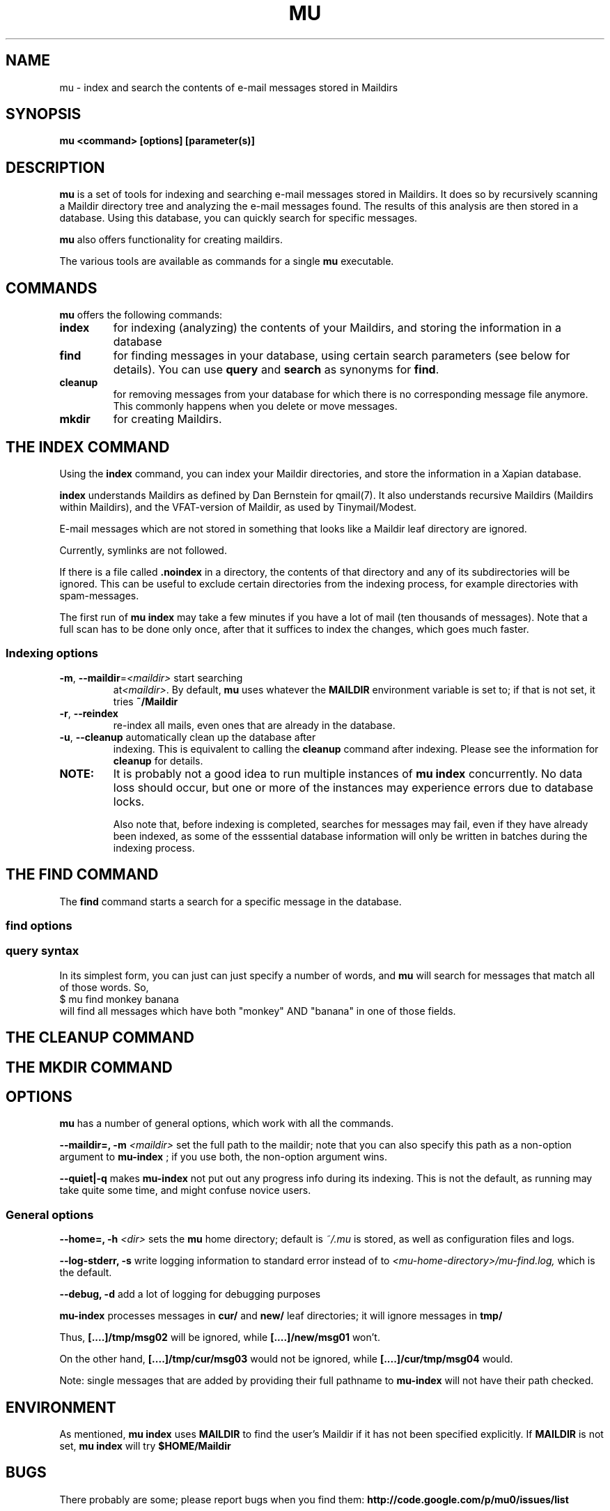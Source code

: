 .TH MU 1 "December 2009" "User Manuals"
.SH NAME 
mu \- index and search the contents of e-mail messages stored in Maildirs

.SH SYNOPSIS
.B mu <command> [options] [parameter(s)]  

.SH DESCRIPTION
.B mu
is a set of tools for indexing and searching e-mail messages stored in
Maildirs. It does so by recursively scanning a Maildir directory tree and
analyzing the e-mail messages found. The results of this analysis are then
stored in a database. Using this database, you can quickly search for specific
messages.

.B mu
also offers functionality for creating maildirs.

The various tools are available as commands for a single
.B mu
executable.

.SH COMMANDS
.B mu
offers the following commands:

.TP
\fBindex\fR
for indexing (analyzing) the contents of your Maildirs, and storing the
information in a database

.TP
\fBfind\fR
for finding messages in your database, using certain search parameters (see
below for details). You can use \fBquery\fR and \fBsearch\fR as synonyms for
\fBfind\fR.

.TP
\fBcleanup\fR
for removing messages from your database for which there is no corresponding
message file anymore. This commonly happens when you delete or move messages.

.TP
\fBmkdir\fR
for creating Maildirs.

.SH THE INDEX COMMAND
Using the
.B index
command, you can index your Maildir directories, and store the information in
a Xapian database. 

.B index
understands Maildirs as defined by Dan Bernstein for qmail(7). It also
understands recursive Maildirs (Maildirs within Maildirs), and the
VFAT-version of Maildir, as used by Tinymail/Modest.

E-mail messages which are not stored in something that looks like a Maildir
leaf directory are ignored.

Currently, symlinks are not followed.

If there is a file called
.B .noindex
in a directory, the contents of that directory and any of its subdirectories
will be ignored. This can be useful to exclude certain directories from the
indexing process, for example directories with spam-messages. 

The first run of 
.B mu index
may take a few minutes if you have a lot of mail (ten thousands of messages).
Note that a full scan has to be done only once, after that it suffices to
index the changes, which goes much faster.

.SS Indexing options

.TP
\fB\-m\fR, \fB\-\-maildir\fR=\fI<maildir>\fR start searching
at\fI<maildir>\fR. By default,
.B mu
uses whatever the
.B MAILDIR
environment variable is set to; if that is not set, it tries
.B ~/Maildir
\.

.TP
\fB\-r\fR, \fB\-\-reindex\fR
re-index all mails, even ones that are already in the database.

.TP
\fB\-u\fR, \fB\-\-cleanup\fR automatically clean up the database after
indexing. This is equivalent to calling the
.B cleanup
command after indexing. Please see the information for
.B cleanup
for details.

.TP

.B NOTE:
It is probably not a good idea to run multiple instances of
.B mu index
concurrently. No data loss should occur, but one or more of the instances may
experience errors due to database locks.

Also note that, before indexing is completed, searches for messages may fail,
even if they have already been indexed, as some of the esssential database
information will only be written in batches during the indexing process.

.SH THE FIND COMMAND

The
.B find
command starts a search for a specific message in the database.


.SS find options

.SS query syntax
In its simplest form, you can just can just specify a number of words, and
.B mu
will search for messages that match all of those words. So,
.nf
 $ mu find monkey banana
.fi
will find all messages which have both "monkey" AND "banana" in one of those
fields.

.SH THE CLEANUP COMMAND


.SH THE MKDIR COMMAND

.SH OPTIONS
.B mu
has a number of general options, which work with all the commands.

.B --maildir=, -m
.I <maildir>
set the full path to the maildir; note that you can also specify this path as
a non-option argument to 
.B
mu-index
; if you use both, the non-option argument wins.

.B --quiet|-q
makes 
.B mu-index
not put out any progress info during its indexing. This is not the default, as
running may take quite some time, and might confuse novice users.

.SS General options
.B --home=, -h 
.I <dir>
sets the
.B mu 
home directory; default is 
.I ~/.mu
\. This directory is where the message database
is stored, as well as configuration files and logs.

.B --log-stderr, -s
write logging information to standard error instead of to 
.I <mu-home-directory>/mu-find.log, 
which is the default.


.B --debug, -d 
add a lot of logging for debugging purposes


.B mu-index
processes messages in
.B cur/
and
.B new/
leaf directories; it will ignore messages in
.B tmp/

Thus,
.B [....]/tmp/msg02
will be ignored, while
.B [....]/new/msg01
won't. 

On the other hand,
.B [....]/tmp/cur/msg03
would not be ignored, while
.B [....]/cur/tmp/msg04
would.

Note: single messages that are added by providing their full pathname to
.B mu-index
will not have their path checked.

.SH ENVIRONMENT
As mentioned,
.B mu index
uses 
.B MAILDIR
to find the user's Maildir if it has not been specified explicitly. If
.B MAILDIR
is not set, 
.B mu index
will try 
.B $HOME/Maildir
.
.SH BUGS
There probably are some; please report bugs when you find them:
.BR http://code.google.com/p/mu0/issues/list

.SH AUTHOR
Dirk-Jan C. Binnema <djcb@djcbsoftware.nl>

.SH "SEE ALSO"
.BR maildir(5)
